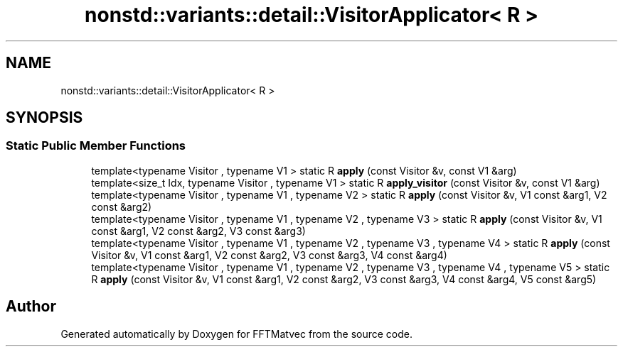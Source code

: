 .TH "nonstd::variants::detail::VisitorApplicator< R >" 3 "Tue Aug 13 2024" "Version 0.1.0" "FFTMatvec" \" -*- nroff -*-
.ad l
.nh
.SH NAME
nonstd::variants::detail::VisitorApplicator< R >
.SH SYNOPSIS
.br
.PP
.SS "Static Public Member Functions"

.in +1c
.ti -1c
.RI "template<typename Visitor , typename V1 > static R \fBapply\fP (const Visitor &v, const V1 &arg)"
.br
.ti -1c
.RI "template<size_t Idx, typename Visitor , typename V1 > static R \fBapply_visitor\fP (const Visitor &v, const V1 &arg)"
.br
.ti -1c
.RI "template<typename Visitor , typename V1 , typename V2 > static R \fBapply\fP (const Visitor &v, V1 const &arg1, V2 const &arg2)"
.br
.ti -1c
.RI "template<typename Visitor , typename V1 , typename V2 , typename V3 > static R \fBapply\fP (const Visitor &v, V1 const &arg1, V2 const &arg2, V3 const &arg3)"
.br
.ti -1c
.RI "template<typename Visitor , typename V1 , typename V2 , typename V3 , typename V4 > static R \fBapply\fP (const Visitor &v, V1 const &arg1, V2 const &arg2, V3 const &arg3, V4 const &arg4)"
.br
.ti -1c
.RI "template<typename Visitor , typename V1 , typename V2 , typename V3 , typename V4 , typename V5 > static R \fBapply\fP (const Visitor &v, V1 const &arg1, V2 const &arg2, V3 const &arg3, V4 const &arg4, V5 const &arg5)"
.br
.in -1c

.SH "Author"
.PP 
Generated automatically by Doxygen for FFTMatvec from the source code\&.
